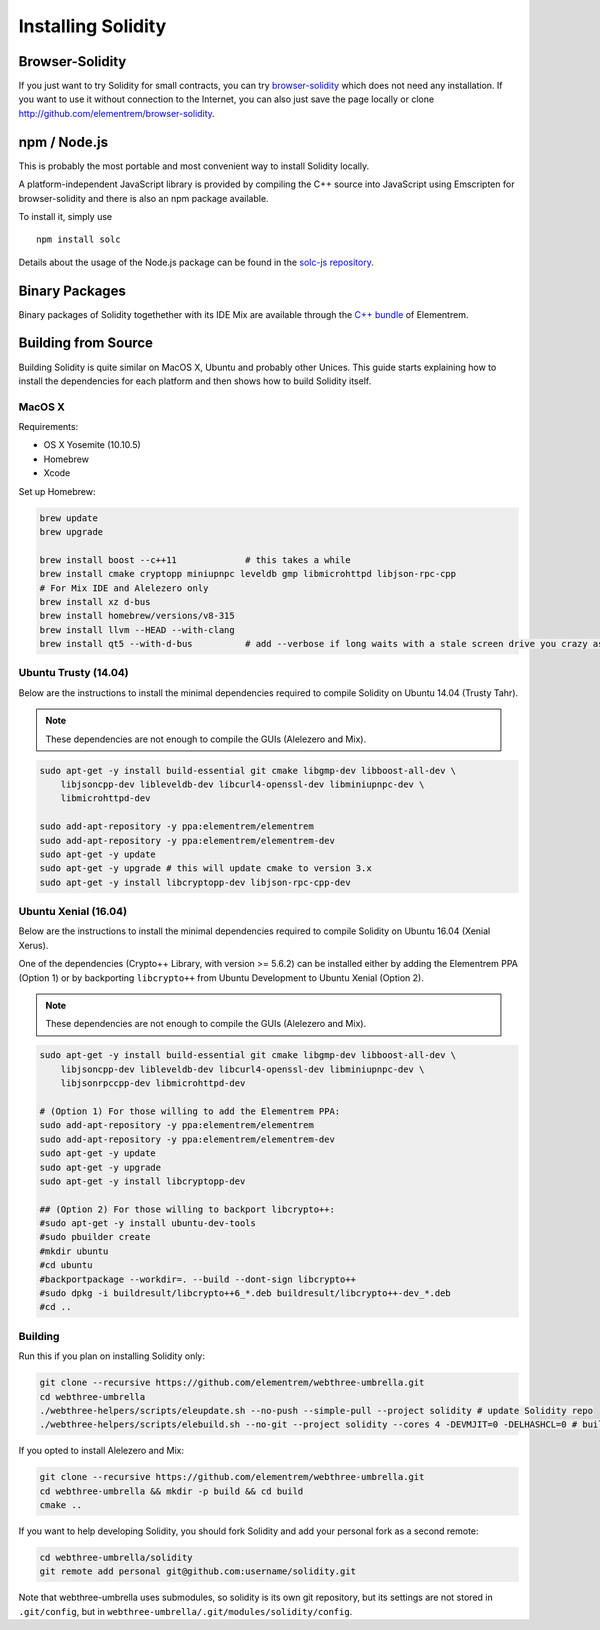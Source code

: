 ###################
Installing Solidity
###################

Browser-Solidity
================

If you just want to try Solidity for small contracts, you
can try `browser-solidity <https://elementrem.github.io/browser-solidity>`_
which does not need any installation. If you want to use it
without connection to the Internet, you can also just save the page
locally or clone http://github.com/elementrem/browser-solidity.

npm / Node.js
=============

This is probably the most portable and most convenient way to install Solidity locally.

A platform-independent JavaScript library is provided by compiling the C++ source
into JavaScript using Emscripten for browser-solidity and there is also an npm
package available.

To install it, simply use

::

    npm install solc

Details about the usage of the Node.js package can be found in the
`solc-js repository <https://github.com/elementrem/solc-js>`_.

Binary Packages
===============

Binary packages of Solidity togethether with its IDE Mix are available through
the `C++ bundle <https://github.com/elementrem/webthree-umbrella/releases>`_ of
Elementrem.

Building from Source
====================

Building Solidity is quite similar on MacOS X, Ubuntu and probably other Unices.
This guide starts explaining how to install the dependencies for each platform
and then shows how to build Solidity itself.

MacOS X
-------


Requirements:

- OS X Yosemite (10.10.5)
- Homebrew
- Xcode

Set up Homebrew:

.. code-block:: bash

    brew update
    brew upgrade

    brew install boost --c++11             # this takes a while
    brew install cmake cryptopp miniupnpc leveldb gmp libmicrohttpd libjson-rpc-cpp
    # For Mix IDE and Alelezero only
    brew install xz d-bus
    brew install homebrew/versions/v8-315
    brew install llvm --HEAD --with-clang
    brew install qt5 --with-d-bus          # add --verbose if long waits with a stale screen drive you crazy as well

Ubuntu Trusty (14.04)
---------------------

Below are the instructions to install the minimal dependencies required
to compile Solidity on Ubuntu 14.04 (Trusty Tahr).

.. note::

    These dependencies are not enough to compile the GUIs (Alelezero and Mix).

.. code-block:: bash

    sudo apt-get -y install build-essential git cmake libgmp-dev libboost-all-dev \
        libjsoncpp-dev libleveldb-dev libcurl4-openssl-dev libminiupnpc-dev \
        libmicrohttpd-dev
    
    sudo add-apt-repository -y ppa:elementrem/elementrem
    sudo add-apt-repository -y ppa:elementrem/elementrem-dev
    sudo apt-get -y update
    sudo apt-get -y upgrade # this will update cmake to version 3.x
    sudo apt-get -y install libcryptopp-dev libjson-rpc-cpp-dev

Ubuntu Xenial (16.04)
---------------------

Below are the instructions to install the minimal dependencies required
to compile Solidity on Ubuntu 16.04 (Xenial Xerus).

One of the dependencies (Crypto++ Library, with version >= 5.6.2) can be
installed either by adding the Elementrem PPA (Option 1) or by backporting
``libcrypto++`` from Ubuntu Development to Ubuntu Xenial (Option 2).

.. note::

    These dependencies are not enough to compile the GUIs (Alelezero and Mix).

.. code-block:: bash

    sudo apt-get -y install build-essential git cmake libgmp-dev libboost-all-dev \
        libjsoncpp-dev libleveldb-dev libcurl4-openssl-dev libminiupnpc-dev \
        libjsonrpccpp-dev libmicrohttpd-dev
    
    # (Option 1) For those willing to add the Elementrem PPA:
    sudo add-apt-repository -y ppa:elementrem/elementrem
    sudo add-apt-repository -y ppa:elementrem/elementrem-dev
    sudo apt-get -y update
    sudo apt-get -y upgrade
    sudo apt-get -y install libcryptopp-dev
    
    ## (Option 2) For those willing to backport libcrypto++:
    #sudo apt-get -y install ubuntu-dev-tools
    #sudo pbuilder create
    #mkdir ubuntu
    #cd ubuntu
    #backportpackage --workdir=. --build --dont-sign libcrypto++
    #sudo dpkg -i buildresult/libcrypto++6_*.deb buildresult/libcrypto++-dev_*.deb
    #cd ..

Building
--------

Run this if you plan on installing Solidity only:

.. code-block:: bash

    git clone --recursive https://github.com/elementrem/webthree-umbrella.git
    cd webthree-umbrella
    ./webthree-helpers/scripts/eleupdate.sh --no-push --simple-pull --project solidity # update Solidity repo
    ./webthree-helpers/scripts/elebuild.sh --no-git --project solidity --cores 4 -DEVMJIT=0 -DELHASHCL=0 # build Solidity only

If you opted to install Alelezero and Mix:

.. code-block:: bash

    git clone --recursive https://github.com/elementrem/webthree-umbrella.git
    cd webthree-umbrella && mkdir -p build && cd build
    cmake ..

If you want to help developing Solidity,
you should fork Solidity and add your personal fork as a second remote:

.. code-block:: bash

    cd webthree-umbrella/solidity
    git remote add personal git@github.com:username/solidity.git

Note that webthree-umbrella uses submodules, so solidity is its own git
repository, but its settings are not stored in ``.git/config``, but in
``webthree-umbrella/.git/modules/solidity/config``.


